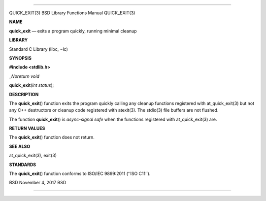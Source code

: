 --------------

QUICK_EXIT(3) BSD Library Functions Manual QUICK_EXIT(3)

**NAME**

**quick_exit** — exits a program quickly, running minimal cleanup

**LIBRARY**

Standard C Library (libc, −lc)

**SYNOPSIS**

**#include <stdlib.h>**

*\_Noreturn void*

**quick_exit**\ (*int status*);

**DESCRIPTION**

The **quick_exit**\ () function exits the program quickly calling any
cleanup functions registered with at_quick_exit(3) but not any C++
destructors or cleanup code registered with atexit(3). The stdio(3) file
buffers are not flushed.

The function **quick_exit**\ () is *async-signal safe* when the
functions registered with at_quick_exit(3) are.

**RETURN VALUES**

The **quick_exit**\ () function does not return.

**SEE ALSO**

at_quick_exit(3), exit(3)

**STANDARDS**

The **quick_exit**\ () function conforms to ISO/IEC 9899:2011
(‘‘ISO C11’’).

BSD November 4, 2017 BSD

--------------

.. Copyright (c) 1990, 1991, 1993
..	The Regents of the University of California.  All rights reserved.
..
.. This code is derived from software contributed to Berkeley by
.. Chris Torek and the American National Standards Committee X3,
.. on Information Processing Systems.
..
.. Redistribution and use in source and binary forms, with or without
.. modification, are permitted provided that the following conditions
.. are met:
.. 1. Redistributions of source code must retain the above copyright
..    notice, this list of conditions and the following disclaimer.
.. 2. Redistributions in binary form must reproduce the above copyright
..    notice, this list of conditions and the following disclaimer in the
..    documentation and/or other materials provided with the distribution.
.. 3. Neither the name of the University nor the names of its contributors
..    may be used to endorse or promote products derived from this software
..    without specific prior written permission.
..
.. THIS SOFTWARE IS PROVIDED BY THE REGENTS AND CONTRIBUTORS ``AS IS'' AND
.. ANY EXPRESS OR IMPLIED WARRANTIES, INCLUDING, BUT NOT LIMITED TO, THE
.. IMPLIED WARRANTIES OF MERCHANTABILITY AND FITNESS FOR A PARTICULAR PURPOSE
.. ARE DISCLAIMED.  IN NO EVENT SHALL THE REGENTS OR CONTRIBUTORS BE LIABLE
.. FOR ANY DIRECT, INDIRECT, INCIDENTAL, SPECIAL, EXEMPLARY, OR CONSEQUENTIAL
.. DAMAGES (INCLUDING, BUT NOT LIMITED TO, PROCUREMENT OF SUBSTITUTE GOODS
.. OR SERVICES; LOSS OF USE, DATA, OR PROFITS; OR BUSINESS INTERRUPTION)
.. HOWEVER CAUSED AND ON ANY THEORY OF LIABILITY, WHETHER IN CONTRACT, STRICT
.. LIABILITY, OR TORT (INCLUDING NEGLIGENCE OR OTHERWISE) ARISING IN ANY WAY
.. OUT OF THE USE OF THIS SOFTWARE, EVEN IF ADVISED OF THE POSSIBILITY OF
.. SUCH DAMAGE.

